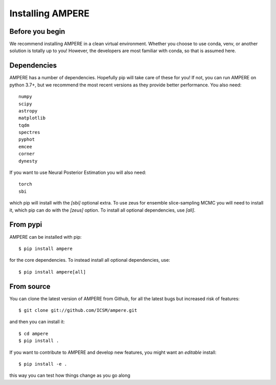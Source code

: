 

Installing AMPERE
=================

Before you begin
----------------
We recommend installing AMPERE in a clean virtual environment. 
Whether you choose to use conda, venv, or another solution is totally up to you!
However, the developers are most familiar with conda, so that is assumed here.

Dependencies
------------
AMPERE has a number of dependencies. Hopefully pip will take care of these for you!
If not, you can run AMPERE on python 3.7+, but we recommend the most recent versions as they provide better performance.
You also need::

    numpy
    scipy
    astropy
    matplotlib
    tqdm
    spectres
    pyphot
    emcee
    corner
    dynesty

If you want to use Neural Posterior Estimation you will also need::

    torch
    sbi
which pip will install with the `[sbi]` optional extra. To use zeus for ensemble slice-sampling MCMC you will need to install it, which pip can do with the `[zeus]` option. To install all optional dependencies, use `[all]`.


From pypi
-----------------
AMPERE can be installed with pip::

    $ pip install ampere

for the core dependencies. To instead install all optional dependencies, use::

    $ pip install ampere[all]

From source
-----------

You can clone the latest version of AMPERE from Github, for all the latest bugs but increased risk of features::

    $ git clone git://github.com/ICSM/ampere.git

and then you can install it::
  
    $ cd ampere
    $ pip install .


If you want to contribute to AMPERE and develop new features, you might want an *editable* install::

    $ pip install -e .
this way you can test how things change as you go along
